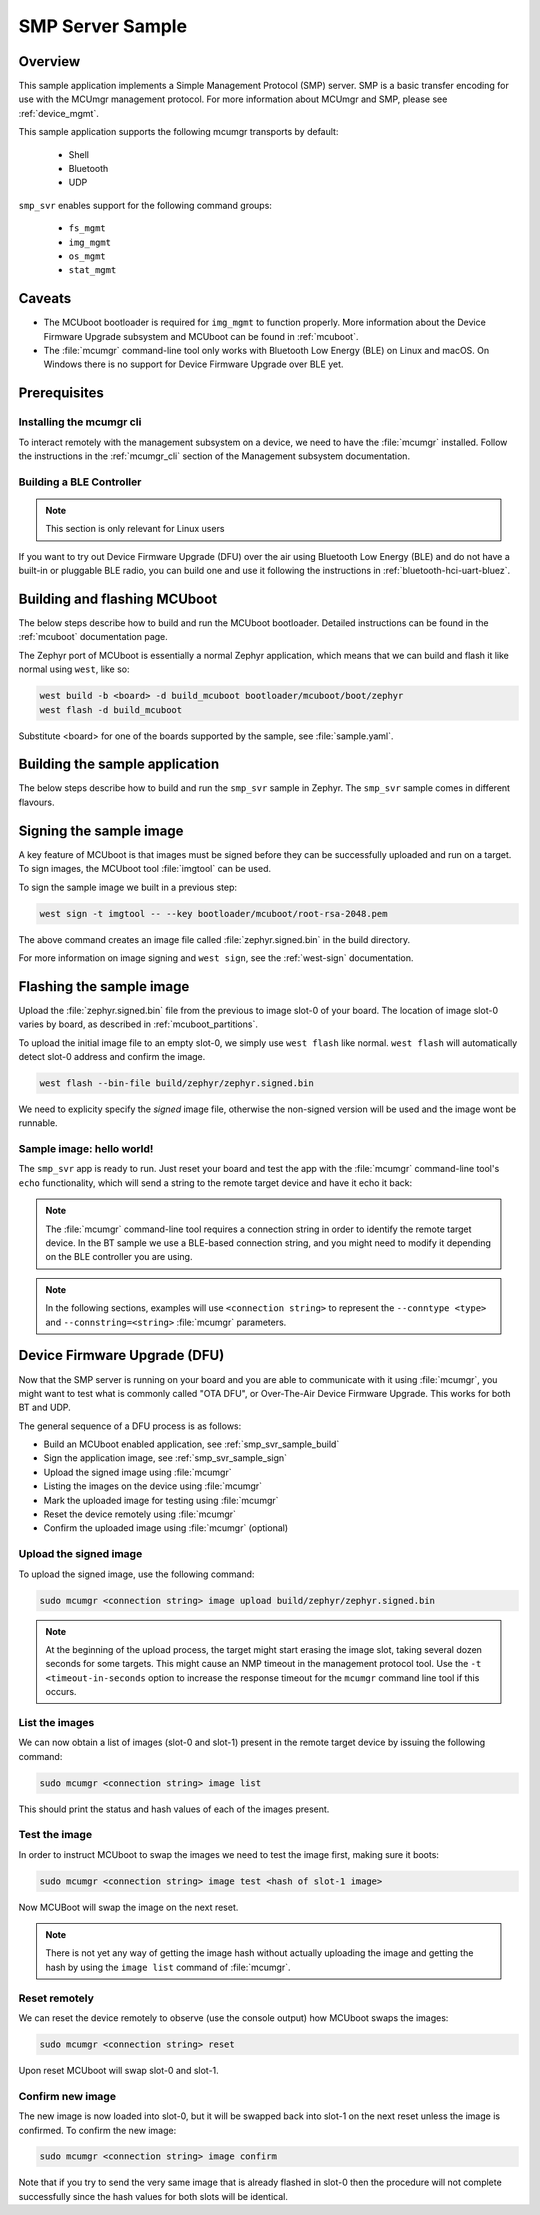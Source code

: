 .. _smp_svr_sample:

SMP Server Sample
#################

Overview
********

This sample application implements a Simple Management Protocol (SMP) server.
SMP is a basic transfer encoding for use with the MCUmgr management protocol.
For more information about MCUmgr and SMP, please see :ref:`device_mgmt`.

This sample application supports the following mcumgr transports by default:

    * Shell
    * Bluetooth
    * UDP

``smp_svr`` enables support for the following command groups:

    * ``fs_mgmt``
    * ``img_mgmt``
    * ``os_mgmt``
    * ``stat_mgmt``

Caveats
*******

* The MCUboot bootloader is required for ``img_mgmt`` to function
  properly. More information about the Device Firmware Upgrade subsystem and
  MCUboot can be found in :ref:`mcuboot`.

* The :file:`mcumgr` command-line tool only works with Bluetooth Low Energy (BLE)
  on Linux and macOS. On Windows there is no support for Device Firmware
  Upgrade over BLE yet.

Prerequisites
*************

Installing the mcumgr cli
=========================

To interact remotely with the management subsystem on a device, we need to have the
:file:`mcumgr` installed. Follow the instructions in the :ref:`mcumgr_cli` section
of the Management subsystem documentation.

Building a BLE Controller
=========================

.. note::
   This section is only relevant for Linux users

If you want to try out Device Firmware Upgrade (DFU) over the air using
Bluetooth Low Energy (BLE) and do not have a built-in or pluggable BLE radio,
you can build one and use it following the instructions in
:ref:`bluetooth-hci-uart-bluez`.

Building and flashing MCUboot
*****************************

The below steps describe how to build and run the MCUboot bootloader.
Detailed instructions can be found in the :ref:`mcuboot` documentation page.

The Zephyr port of MCUboot is essentially a normal Zephyr application, which means that
we can build and flash it like normal using ``west``, like so:

.. code-block:: console

   west build -b <board> -d build_mcuboot bootloader/mcuboot/boot/zephyr
   west flash -d build_mcuboot

Substitute <board> for one of the boards supported by the sample, see
:file:`sample.yaml`.

.. _smp_svr_sample_build:

Building the sample application
*******************************

The below steps describe how to build and run the ``smp_svr`` sample in
Zephyr. The ``smp_svr`` sample comes in different flavours.

.. tabs::

   .. group-tab:: Bluetooth

      The sample application comes in two bluetooth flavours: a normal one and a tiny one
      for resource constrained bluetooth devices.

      To build the normal bluetooth sample:

      .. code-block:: console

         west build \
            -b nrf52dk_nrf52832 \
            samples/subsys/mgmt/mcumgr/smp_svr \
            -- \
            -DOVERLAY_CONFIG=overlay-bt.conf

      And to build the tiny bluetooth sample:

      .. code-block:: console

         west build \
            -b nrf51dk_nrf51422 \
            samples/subsys/mgmt/mcumgr/smp_svr \
            -- \
            -DOVERLAY_CONFIG=overlay-bt-tiny.conf

   .. group-tab:: Serial

      To build the serial sample with file-system support:

      .. code-block:: console

         west build \
            -b frdm_k64f \
            samples/subsys/mgmt/mcumgr/smp_svr \
            -- \
            -DOVERLAY_CONFIG='overlay-serial.conf;overlay-fs.conf'

   .. group-tab:: UDP

      The UDP transport for SMP supports both IPv4 and IPv6.
      In the sample, both IPv4 and IPv6 are enabled, but they can be
      enabled and disabled separately.

      To build the UDP sample:

      .. code-block:: console

         west build \
            -b frdm_k64f \
            samples/subsys/mgmt/mcumgr/smp_svr \
            -- \
            -DOVERLAY_CONFIG=overlay-udp.conf

.. _smp_svr_sample_sign:

Signing the sample image
************************

A key feature of MCUboot is that images must be signed before they can be successfully
uploaded and run on a target. To sign images, the MCUboot tool :file:`imgtool` can be used.

To sign the sample image we built in a previous step:

.. code-block:: console

    west sign -t imgtool -- --key bootloader/mcuboot/root-rsa-2048.pem

The above command creates an image file called :file:`zephyr.signed.bin` in the
build directory.

For more information on image signing and ``west sign``, see the :ref:`west-sign`
documentation.

Flashing the sample image
*************************

Upload the :file:`zephyr.signed.bin` file from the previous to image slot-0 of your
board.  The location of image slot-0 varies by board, as described in
:ref:`mcuboot_partitions`.

To upload the initial image file to an empty slot-0, we simply use ``west flash``
like normal. ``west flash`` will automatically detect slot-0 address and confirm
the image.

.. code-block:: console

    west flash --bin-file build/zephyr/zephyr.signed.bin

We need to explicity specify the *signed* image file, otherwise the non-signed version
will be used and the image wont be runnable.

Sample image: hello world!
==========================

The ``smp_svr`` app is ready to run.  Just reset your board and test the app
with the :file:`mcumgr` command-line tool's ``echo`` functionality, which will
send a string to the remote target device and have it echo it back:

.. tabs::

   .. group-tab:: Bluetooth

      .. code-block:: console

         sudo mcumgr --conntype ble --connstring ctlr_name=hci0,peer_name='Zephyr' echo hello
         hello

   .. group-tab:: UDP

      Using IPv4:

      .. code-block:: console

         mcumgr --conntype udp --connstring=[192.168.1.1]:1337 echo hello
         hello

      And using IPv6

      .. code-block:: console

         mcumgr --conntype udp --connstring=[2001:db8::1]:1337 echo hello
         hello

.. note::
   The :file:`mcumgr` command-line tool requires a connection string in order
   to identify the remote target device. In the BT sample we use a BLE-based
   connection string, and you might need to modify it depending on the
   BLE controller you are using.

.. note::
   In the following sections, examples will use ``<connection string>`` to represent
   the ``--conntype <type>`` and ``--connstring=<string>`` :file:`mcumgr` parameters.

Device Firmware Upgrade (DFU)
*****************************

Now that the SMP server is running on your board and you are able to communicate
with it using :file:`mcumgr`, you might want to test what is commonly called
"OTA DFU", or Over-The-Air Device Firmware Upgrade. This works for both BT and UDP.

The general sequence of a DFU process is as follows:

* Build an MCUboot enabled application, see :ref:`smp_svr_sample_build`
* Sign the application image, see :ref:`smp_svr_sample_sign`
* Upload the signed image using :file:`mcumgr`
* Listing the images on the device using :file:`mcumgr`
* Mark the uploaded image for testing using :file:`mcumgr`
* Reset the device remotely using :file:`mcumgr`
* Confirm the uploaded image using :file:`mcumgr` (optional)

Upload the signed image
=======================

To upload the signed image, use the following command:

.. code-block:: console

   sudo mcumgr <connection string> image upload build/zephyr/zephyr.signed.bin

.. note::

   At the beginning of the upload process, the target might start erasing
   the image slot, taking several dozen seconds for some targets.  This might
   cause an NMP timeout in the management protocol tool. Use the
   ``-t <timeout-in-seconds`` option to increase the response timeout for the
   ``mcumgr`` command line tool if this occurs.

List the images
===============

We can now obtain a list of images (slot-0 and slot-1) present in the remote
target device by issuing the following command:

.. code-block:: console

   sudo mcumgr <connection string> image list

This should print the status and hash values of each of the images present.

Test the image
==============

In order to instruct MCUboot to swap the images we need to test the image first,
making sure it boots:

.. code-block:: console

   sudo mcumgr <connection string> image test <hash of slot-1 image>

Now MCUBoot will swap the image on the next reset.

.. note::
   There is not yet any way of getting the image hash without actually uploading the
   image and getting the hash by using the ``image list`` command of :file:`mcumgr`.

Reset remotely
==============

We can reset the device remotely to observe (use the console output) how
MCUboot swaps the images:

.. code-block:: console

   sudo mcumgr <connection string> reset

Upon reset MCUboot will swap slot-0 and slot-1.

Confirm new image
=================

The new image is now loaded into slot-0, but it will be swapped back into slot-1
on the next reset unless the image is confirmed. To confirm the new image:

.. code-block:: console

   sudo mcumgr <connection string> image confirm

Note that if you try to send the very same image that is already flashed in
slot-0 then the procedure will not complete successfully since the hash values
for both slots will be identical.
